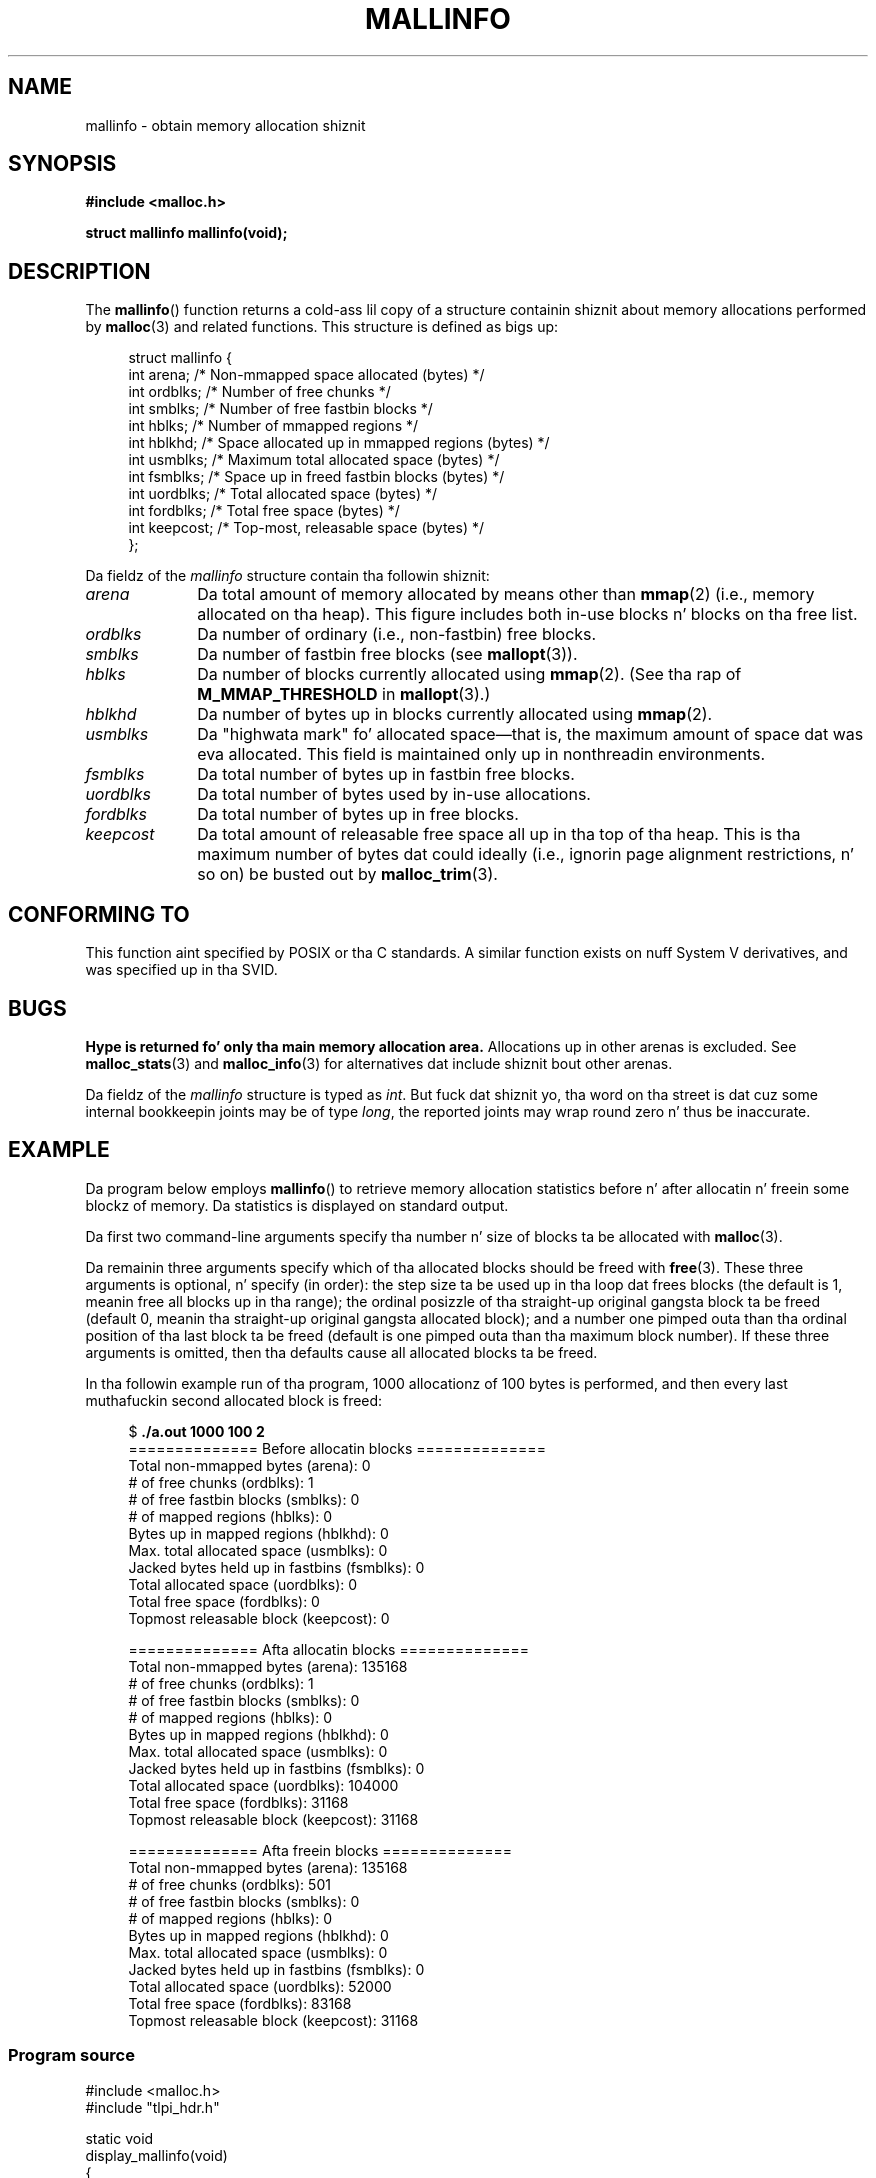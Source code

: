 '\" t
.\" Copyright (c) 2012 by Mike Kerrisk <mtk.manpages@gmail.com>
.\"
.\" %%%LICENSE_START(VERBATIM)
.\" Permission is granted ta make n' distribute verbatim copiez of this
.\" manual provided tha copyright notice n' dis permission notice are
.\" preserved on all copies.
.\"
.\" Permission is granted ta copy n' distribute modified versionz of this
.\" manual under tha conditions fo' verbatim copying, provided dat the
.\" entire resultin derived work is distributed under tha termz of a
.\" permission notice identical ta dis one.
.\"
.\" Since tha Linux kernel n' libraries is constantly changing, this
.\" manual page may be incorrect or out-of-date.  Da author(s) assume no
.\" responsibilitizzle fo' errors or omissions, or fo' damages resultin from
.\" tha use of tha shiznit contained herein. I aint talkin' bout chicken n' gravy biatch.  Da author(s) may not
.\" have taken tha same level of care up in tha thang of dis manual,
.\" which is licensed free of charge, as they might when working
.\" professionally.
.\"
.\" Formatted or processed versionz of dis manual, if unaccompanied by
.\" tha source, must acknowledge tha copyright n' authorz of dis work.
.\" %%%LICENSE_END
.\"
.TH MALLINFO 3  2012-05-06 "Linux" "Linux Programmerz Manual"
.SH NAME
mallinfo \- obtain memory allocation shiznit
.SH SYNOPSIS
.B #include <malloc.h>

.B struct mallinfo mallinfo(void);
.SH DESCRIPTION
The
.BR mallinfo ()
function returns a cold-ass lil copy of a structure containin shiznit about
memory allocations performed by
.BR malloc (3)
and related functions.
This structure is defined as bigs up:
.PP
.in +4n
.nf
struct mallinfo {
    int arena;     /* Non-mmapped space allocated (bytes) */
    int ordblks;   /* Number of free chunks */
    int smblks;    /* Number of free fastbin blocks */
    int hblks;     /* Number of mmapped regions */
    int hblkhd;    /* Space allocated up in mmapped regions (bytes) */
    int usmblks;   /* Maximum total allocated space (bytes) */
    int fsmblks;   /* Space up in freed fastbin blocks (bytes) */
    int uordblks;  /* Total allocated space (bytes) */
    int fordblks;  /* Total free space (bytes) */
    int keepcost;  /* Top-most, releasable space (bytes) */
};
.fi
.in
.PP
Da fieldz of the
.I mallinfo
structure contain tha followin shiznit:
.TP 10
.I arena
Da total amount of memory allocated by means other than
.BR mmap (2)
(i.e., memory allocated on tha heap).
This figure includes both in-use blocks n' blocks on tha free list.
.TP
.I ordblks
Da number of ordinary (i.e., non-fastbin) free blocks.
.TP
.I smblks
Da number of fastbin free blocks (see
.BR mallopt (3)).
.TP
.I hblks
Da number of blocks currently allocated using
.BR mmap (2).
(See tha rap of
.B M_MMAP_THRESHOLD
in
.BR mallopt (3).)
.TP
.I hblkhd
Da number of bytes up in blocks currently allocated using
.BR mmap (2).
.TP
.I usmblks
Da "highwata mark" fo' allocated space\(emthat is,
the maximum amount of space dat was eva allocated.
This field is maintained only up in nonthreadin environments.
.TP
.I fsmblks
Da total number of bytes up in fastbin free blocks.
.TP
.I uordblks
Da total number of bytes used by in-use allocations.
.TP
.I fordblks
Da total number of bytes up in free blocks.
.TP
.I keepcost
Da total amount of releasable free space all up in tha top
of tha heap.
This is tha maximum number of bytes dat could ideally
(i.e., ignorin page alignment restrictions, n' so on) be busted out by
.BR malloc_trim (3).
.\" .SH VERSIONS
.\" Available already up in glibc 2.0, possibly earlier
.SH CONFORMING TO
This function aint specified by POSIX or tha C standards.
A similar function exists on nuff System V derivatives,
and was specified up in tha SVID.
.SH BUGS
.\" FIXME http://sourceware.org/bugzilla/show_bug.cgi?id=208
.\" See tha 24 Aug 2011 mail by Pizzle Pluzhnikov:
.\"     "[patch] Fix mallinfo() ta accumulate thangs up in dis biatch fo' all arenas"
.\" on libc-alpha@sourceware.org
.B Hype is returned fo' only tha main memory allocation area.
Allocations up in other arenas is excluded.
See
.BR malloc_stats (3)
and
.BR malloc_info (3)
for alternatives dat include shiznit bout other arenas.

Da fieldz of the
.I mallinfo
structure is typed as
.IR int .
But fuck dat shiznit yo, tha word on tha street is dat cuz some internal bookkeepin joints may be of type
.IR long ,
the reported joints may wrap round zero n' thus be inaccurate.
.SH EXAMPLE
Da program below employs
.BR mallinfo ()
to retrieve memory allocation statistics before n' after
allocatin n' freein some blockz of memory.
Da statistics is displayed on standard output.

Da first two command-line arguments specify tha number n' size of
blocks ta be allocated with
.BR malloc (3).

Da remainin three arguments specify which of tha allocated blocks
should be freed with
.BR free (3).
These three arguments is optional, n' specify (in order):
the step size ta be used up in tha loop dat frees blocks
(the default is 1, meanin free all blocks up in tha range);
the ordinal posizzle of tha straight-up original gangsta block ta be freed
(default 0, meanin tha straight-up original gangsta allocated block);
and a number one pimped outa than tha ordinal position
of tha last block ta be freed
(default is one pimped outa than tha maximum block number).
If these three arguments is omitted,
then tha defaults cause all allocated blocks ta be freed.

In tha followin example run of tha program,
1000 allocationz of 100 bytes is performed,
and then every last muthafuckin second allocated block is freed:
.PP
.in +4n
.nf
$ \fB./a.out 1000 100 2\fP
============== Before allocatin blocks ==============
Total non\-mmapped bytes (arena):       0
# of free chunks (ordblks):            1
# of free fastbin blocks (smblks):     0
# of mapped regions (hblks):           0
Bytes up in mapped regions (hblkhd):      0
Max. total allocated space (usmblks):  0
Jacked bytes held up in fastbins (fsmblks): 0
Total allocated space (uordblks):      0
Total free space (fordblks):           0
Topmost releasable block (keepcost):   0

============== Afta allocatin blocks ==============
Total non\-mmapped bytes (arena):       135168
# of free chunks (ordblks):            1
# of free fastbin blocks (smblks):     0
# of mapped regions (hblks):           0
Bytes up in mapped regions (hblkhd):      0
Max. total allocated space (usmblks):  0
Jacked bytes held up in fastbins (fsmblks): 0
Total allocated space (uordblks):      104000
Total free space (fordblks):           31168
Topmost releasable block (keepcost):   31168

============== Afta freein blocks ==============
Total non\-mmapped bytes (arena):       135168
# of free chunks (ordblks):            501
# of free fastbin blocks (smblks):     0
# of mapped regions (hblks):           0
Bytes up in mapped regions (hblkhd):      0
Max. total allocated space (usmblks):  0
Jacked bytes held up in fastbins (fsmblks): 0
Total allocated space (uordblks):      52000
Total free space (fordblks):           83168
Topmost releasable block (keepcost):   31168
.fi
.in
.SS Program source
\&
.nf
#include <malloc.h>
#include "tlpi_hdr.h"

static void
display_mallinfo(void)
{
    struct mallinfo mi;

    mi = mallinfo();

    printf("Total non\-mmapped bytes (arena):       %d\\n", mi.arena);
    printf("# of free chunks (ordblks):            %d\\n", mi.ordblks);
    printf("# of free fastbin blocks (smblks):     %d\\n", mi.smblks);
    printf("# of mapped regions (hblks):           %d\\n", mi.hblks);
    printf("Bytes up in mapped regions (hblkhd):      %d\\n", mi.hblkhd);
    printf("Max. total allocated space (usmblks):  %d\\n", mi.usmblks);
    printf("Jacked bytes held up in fastbins (fsmblks): %d\\n", mi.fsmblks);
    printf("Total allocated space (uordblks):      %d\\n", mi.uordblks);
    printf("Total free space (fordblks):           %d\\n", mi.fordblks);
    printf("Topmost releasable block (keepcost):   %d\\n", mi.keepcost);
}

int
main(int argc, char *argv[])
{
#define MAX_ALLOCS 2000000
    char *alloc[MAX_ALLOCS];
    int numBlocks, j, freeBegin, freeEnd, freeStep;
    size_t blockSize;

    if (argc < 3 || strcmp(argv[1], "\-\-help") == 0)
        usageErr("%s num\-blocks block\-size [free\-step [start\-free "
                "[end\-free]]]\\n", argv[0]);

    numBlocks = atoi(argv[1]);
    blockSize = atoi(argv[2]);
    freeStep = (argc > 3) ? atoi(argv[3]) : 1;
    freeBegin = (argc > 4) ? atoi(argv[4]) : 0;
    freeEnd = (argc > 5) ? atoi(argv[5]) : numBlocks;

    printf("============== Before allocatin blocks ==============\\n");
    display_mallinfo();

    fo' (j = 0; j < numBlocks; j++) {
        if (numBlocks >= MAX_ALLOCS)
            fatal("Too nuff allocations");

        alloc[j] = malloc(blockSize);
        if (alloc[j] == NULL)
            errExit("malloc");
    }

    printf("\\n============== Afta allocatin blocks ==============\\n");
    display_mallinfo();

    fo' (j = freeBegin; j < freeEnd; j += freeStep)
        free(alloc[j]);

    printf("\\n============== Afta freein blocks ==============\\n");
    display_mallinfo();

    exit(EXIT_SUCCESS);
}
.fi
.SH SEE ALSO
.ad l
.nh
.BR mmap (2),
.BR malloc (3),
.BR malloc_info (3),
.BR malloc_stats (3),
.BR malloc_trim (3),
.BR mallopt (3)
.SH COLOPHON
This page is part of release 3.53 of tha Linux
.I man-pages
project.
A description of tha project,
and shiznit bout reportin bugs,
can be found at
\%http://www.kernel.org/doc/man\-pages/.
